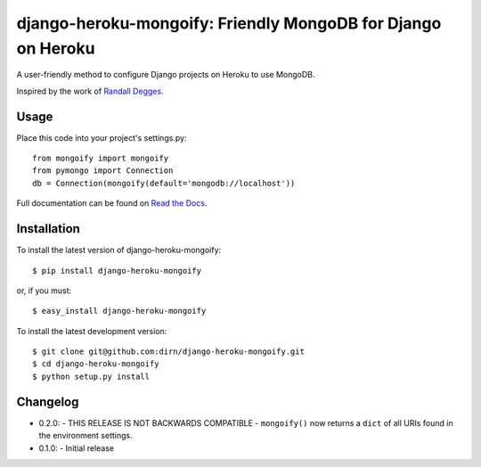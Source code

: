 =============================================================
django-heroku-mongoify: Friendly MongoDB for Django on Heroku
=============================================================

.. image:: https://secure.travis-ci.org/dirn/django-heroku-mongoify.png?branch=master

A user-friendly method to configure Django projects on Heroku to use MongoDB.

Inspired by the work of `Randall Degges`_.

.. _Randall Degges: https://github.com/rdegges


Usage
=====

Place this code into your project's settings.py::

    from mongoify import mongoify
    from pymongo import Connection
    db = Connection(mongoify(default='mongodb://localhost'))

Full documentation can be found on `Read the Docs`_.

.. _Read the Docs: http://readthedocs.org/docs/django-heroku-mongoify/en/latest/


Installation
============

To install the latest version of django-heroku-mongoify::

    $ pip install django-heroku-mongoify

or, if you must::

    $ easy_install django-heroku-mongoify

To install the latest development version::

    $ git clone git@github.com:dirn/django-heroku-mongoify.git
    $ cd django-heroku-mongoify
    $ python setup.py install


Changelog
=========

- 0.2.0:
  - THIS RELEASE IS NOT BACKWARDS COMPATIBLE
  - ``mongoify()`` now returns a ``dict`` of all URIs found in the
  environment settings.

- 0.1.0:
  - Initial release
